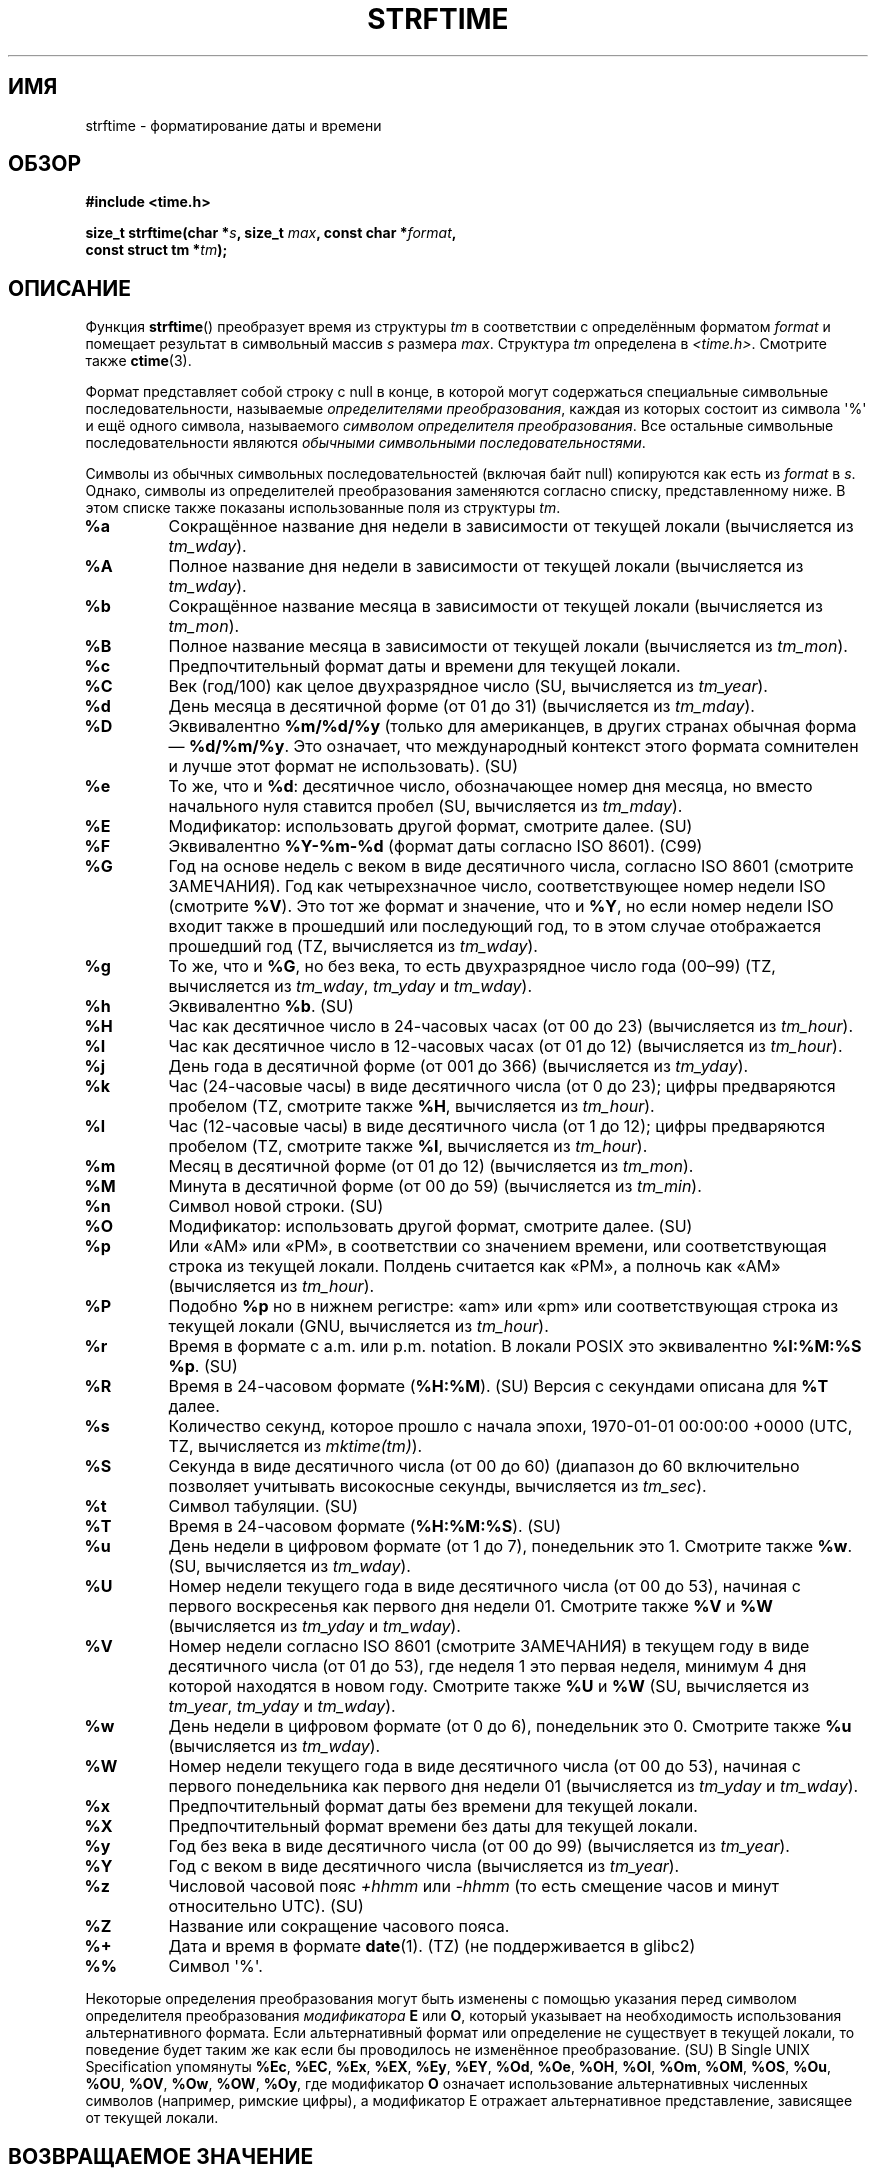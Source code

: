.\" -*- mode: troff; coding: UTF-8 -*-
.\" Copyright 1993 David Metcalfe (david@prism.demon.co.uk)
.\"
.\" %%%LICENSE_START(VERBATIM)
.\" Permission is granted to make and distribute verbatim copies of this
.\" manual provided the copyright notice and this permission notice are
.\" preserved on all copies.
.\"
.\" Permission is granted to copy and distribute modified versions of this
.\" manual under the conditions for verbatim copying, provided that the
.\" entire resulting derived work is distributed under the terms of a
.\" permission notice identical to this one.
.\"
.\" Since the Linux kernel and libraries are constantly changing, this
.\" manual page may be incorrect or out-of-date.  The author(s) assume no
.\" responsibility for errors or omissions, or for damages resulting from
.\" the use of the information contained herein.  The author(s) may not
.\" have taken the same level of care in the production of this manual,
.\" which is licensed free of charge, as they might when working
.\" professionally.
.\"
.\" Formatted or processed versions of this manual, if unaccompanied by
.\" the source, must acknowledge the copyright and authors of this work.
.\" %%%LICENSE_END
.\"
.\" References consulted:
.\"     Linux libc source code
.\"     Lewine's _POSIX Programmer's Guide_ (O'Reilly & Associates, 1991)
.\"     386BSD man pages
.\"     GNU texinfo documentation on glibc date/time functions.
.\" Modified Sat Jul 24 18:03:44 1993 by Rik Faith (faith@cs.unc.edu)
.\" Applied fix by Wolfgang Franke, aeb, 961011
.\" Corrected return value, aeb, 970307
.\" Added Single UNIX Spec conversions and %z, aeb/esr, 990329.
.\" 2005-11-22 mtk, added Glibc Notes covering optional 'flag' and
.\"           'width' components of conversion specifications.
.\"
.\"*******************************************************************
.\"
.\" This file was generated with po4a. Translate the source file.
.\"
.\"*******************************************************************
.TH STRFTIME 3 2019\-03\-06 GNU "Руководство программиста Linux"
.SH ИМЯ
strftime \- форматирование даты и времени
.SH ОБЗОР
.nf
\fB#include <time.h>\fP
.PP
\fBsize_t strftime(char *\fP\fIs\fP\fB, size_t \fP\fImax\fP\fB, const char *\fP\fIformat\fP\fB,\fP
\fB                const struct tm *\fP\fItm\fP\fB);\fP
.fi
.SH ОПИСАНИЕ
.\" FIXME . POSIX says: Local timezone information is used as though
.\" strftime() called tzset().  But this doesn't appear to be the case
Функция \fBstrftime\fP() преобразует время из структуры \fItm\fP в соответствии с
определённым форматом \fIformat\fP и помещает результат в символьный массив
\fIs\fP размера \fImax\fP. Структура \fItm\fP определена в
\fI<time.h>\fP. Смотрите также \fBctime\fP(3).
.PP
Формат представляет собой строку с null в конце, в которой могут содержаться
специальные символьные последовательности, называемые \fIопределителями
преобразования\fP, каждая из которых состоит из символа \(aq%\(aq и ещё одного
символа, называемого \fIсимволом определителя преобразования\fP. Все остальные
символьные последовательности являются \fIобычными символьными
последовательностями\fP.
.PP
Символы из обычных символьных последовательностей (включая байт null)
копируются как есть из \fIformat\fP в \fIs\fP. Однако, символы из определителей
преобразования заменяются согласно списку, представленному ниже. В этом
списке также показаны использованные поля из структуры \fItm\fP.
.TP 
\fB%a\fP
Сокращённое название дня недели в зависимости от текущей локали (вычисляется
из \fItm_wday\fP).
.TP 
\fB%A\fP
Полное название дня недели в зависимости от текущей локали (вычисляется из
\fItm_wday\fP).
.TP 
\fB%b\fP
Сокращённое название месяца в зависимости от текущей локали (вычисляется из
\fItm_mon\fP).
.TP 
\fB%B\fP
Полное название месяца в зависимости от текущей локали (вычисляется из
\fItm_mon\fP).
.TP 
\fB%c\fP
Предпочтительный формат даты и времени для текущей локали.
.TP 
\fB%C\fP
Век (год/100) как целое двухразрядное число (SU, вычисляется из \fItm_year\fP).
.TP 
\fB%d\fP
День месяца в десятичной форме (от 01 до 31) (вычисляется из \fItm_mday\fP).
.TP 
\fB%D\fP
Эквивалентно  \fB%m/%d/%y\fP (только для американцев, в других странах обычная
форма — \fB%d/%m/%y\fP. Это означает, что международный контекст этого формата
сомнителен и лучше этот формат не использовать). (SU)
.TP 
\fB%e\fP
То же, что и \fB%d\fP: десятичное число, обозначающее номер дня месяца, но
вместо начального нуля ставится пробел (SU, вычисляется из \fItm_mday\fP).
.TP 
\fB%E\fP
Модификатор: использовать другой формат, смотрите далее. (SU)
.TP 
\fB%F\fP
Эквивалентно \fB%Y\-%m\-%d\fP (формат даты согласно ISO\ 8601). (C99)
.TP 
\fB%G\fP
Год на основе недель с веком в виде десятичного числа, согласно ISO\ 8601
(смотрите ЗАМЕЧАНИЯ). Год как четырехзначное число, соответствующее номер
недели ISO (смотрите \fB%V\fP). Это тот же формат и значение, что и \fB%Y\fP, но
если номер недели ISO входит также в прошедший или последующий год, то в
этом случае отображается прошедший год (TZ, вычисляется из \fItm_wday\fP).
.TP 
\fB%g\fP
То же, что и \fB%G\fP, но без века, то есть двухразрядное число года (00\(en99)
(TZ, вычисляется из \fItm_wday\fP, \fItm_yday\fP и \fItm_wday\fP).
.TP 
\fB%h\fP
Эквивалентно \fB%b\fP.  (SU)
.TP 
\fB%H\fP
Час как десятичное число в 24\-часовых часах (от 00 до 23) (вычисляется из
\fItm_hour\fP).
.TP 
\fB%I\fP
Час как десятичное число в 12\-часовых часах (от 01 до 12) (вычисляется из
\fItm_hour\fP).
.TP 
\fB%j\fP
День года в десятичной форме (от 001 до 366) (вычисляется из \fItm_yday\fP).
.TP 
\fB%k\fP
Час (24\-часовые часы) в виде десятичного числа (от 0 до 23); цифры
предваряются пробелом (TZ, смотрите также \fB%H\fP, вычисляется из \fItm_hour\fP).
.TP 
\fB%l\fP
Час (12\-часовые часы) в виде десятичного числа (от 1 до 12); цифры
предваряются пробелом (TZ, смотрите также \fB%I\fP, вычисляется из \fItm_hour\fP).
.TP 
\fB%m\fP
Месяц в десятичной форме (от 01 до 12) (вычисляется из \fItm_mon\fP).
.TP 
\fB%M\fP
Минута в десятичной форме (от 00 до 59) (вычисляется из \fItm_min\fP).
.TP 
\fB%n\fP
Символ новой строки. (SU)
.TP 
\fB%O\fP
Модификатор: использовать другой формат, смотрите далее. (SU)
.TP 
\fB%p\fP
Или «AM» или «PM», в соответствии со значением времени, или соответствующая
строка из текущей локали. Полдень считается как «PM», а полночь как «AM»
(вычисляется из \fItm_hour\fP).
.TP 
\fB%P\fP
Подобно \fB%p\fP но в нижнем регистре: «am» или «pm»  или соответствующая
строка из текущей локали (GNU, вычисляется из \fItm_hour\fP).
.TP 
\fB%r\fP
Время в формате с a.m. или p.m. notation. В локали POSIX это эквивалентно
\fB%I:%M:%S %p\fP.  (SU)
.TP 
\fB%R\fP
Время в 24\-часовом формате (\fB%H:%M\fP). (SU) Версия с секундами описана для
\fB%T\fP далее.
.TP 
\fB%s\fP
Количество секунд, которое прошло с начала эпохи, 1970\-01\-01 00:00:00 +0000
(UTC, TZ, вычисляется из \fImktime(tm)\fP).
.TP 
\fB%S\fP
Секунда в виде десятичного числа (от 00 до 60) (диапазон до 60 включительно
позволяет учитывать високосные секунды, вычисляется из \fItm_sec\fP).
.TP 
\fB%t\fP
Символ табуляции. (SU)
.TP 
\fB%T\fP
Время в 24\-часовом формате (\fB%H:%M:%S\fP). (SU)
.TP 
\fB%u\fP
День недели в цифровом формате (от 1 до 7), понедельник это 1. Смотрите
также \fB%w\fP. (SU, вычисляется из \fItm_wday\fP).
.TP 
\fB%U\fP
Номер недели текущего года в виде десятичного числа (от 00 до 53), начиная с
первого воскресенья как первого дня недели 01. Смотрите также \fB%V\fP и \fB%W\fP
(вычисляется из \fItm_yday\fP и \fItm_wday\fP).
.TP 
\fB%V\fP
Номер недели согласно ISO\ 8601 (смотрите ЗАМЕЧАНИЯ) в текущем году в виде
десятичного числа (от 01 до 53), где неделя 1 это первая неделя, минимум 4
дня которой находятся в новом году. Смотрите также \fB%U\fP и \fB%W\fP (SU,
вычисляется из \fItm_year\fP, \fItm_yday\fP и \fItm_wday\fP).
.TP 
\fB%w\fP
День недели в цифровом формате (от 0 до 6), понедельник это 0. Смотрите
также \fB%u\fP (вычисляется из \fItm_wday\fP).
.TP 
\fB%W\fP
Номер недели текущего года в виде десятичного числа (от 00 до 53), начиная с
первого понедельника как первого дня недели 01 (вычисляется из \fItm_yday\fP и
\fItm_wday\fP).
.TP 
\fB%x\fP
Предпочтительный формат даты без времени для текущей локали.
.TP 
\fB%X\fP
Предпочтительный формат времени без даты для текущей локали.
.TP 
\fB%y\fP
Год без века в виде десятичного числа (от 00 до 99) (вычисляется из
\fItm_year\fP).
.TP 
\fB%Y\fP
Год с веком в виде десятичного числа (вычисляется из \fItm_year\fP).
.TP 
\fB%z\fP
Числовой часовой пояс \fI+hhmm\fP или \fI\-hhmm\fP (то есть смещение часов и минут
относительно UTC). (SU)
.TP 
\fB%Z\fP
Название или сокращение часового пояса.
.TP 
\fB%+\fP
.\" Nov 05 -- Not in Linux/glibc, but is in some BSDs (according to
.\" their man pages)
Дата и время в формате \fBdate\fP(1). (TZ) (не поддерживается в glibc2)
.TP 
\fB%%\fP
Символ \(aq%\(aq.
.PP
Некоторые определения преобразования могут быть изменены с помощью указания
перед символом определителя преобразования \fIмодификатора\fP \fBE\fP или \fBO\fP,
который указывает на необходимость использования альтернативного
формата. Если альтернативный формат или определение не существует в текущей
локали, то поведение будет таким же как если бы проводилось не изменённое
преобразование. (SU) В Single UNIX Specification упомянуты \fB%Ec\fP, \fB%EC\fP,
\fB%Ex\fP, \fB%EX\fP, \fB%Ey\fP, \fB%EY\fP, \fB%Od\fP, \fB%Oe\fP, \fB%OH\fP, \fB%OI\fP, \fB%Om\fP,
\fB%OM\fP, \fB%OS\fP, \fB%Ou\fP, \fB%OU\fP, \fB%OV\fP, \fB%Ow\fP, \fB%OW\fP, \fB%Oy\fP, где
модификатор \fBO\fP означает использование альтернативных численных символов
(например, римские цифры), а модификатор E отражает альтернативное
представление, зависящее от текущей локали.
.SH "ВОЗВРАЩАЕМОЕ ЗНАЧЕНИЕ"
.\" (This behavior applies since at least libc 4.4.4;
.\" very old versions of libc, such as libc 4.4.1,
.\" would return
.\" .I max
.\" if the array was too small.)
Предоставляя строку результата с завершающим байтом null, не превышающую
\fImax\fP байт, функция \fBstrftime\fP() возвращает количество символов (без учёта
конечного байта null), помещённых в массив \fIs\fP. Если длина строки
результата (включая завершающий байт null) превысила бы \fImax\fP байт, то
\fBstrftime\fP() возвращает 0, а содержимое массива будет неопределенным.
.PP
Заметим, что возвращаемое значение 0 не всегда означает ошибку. Например, во
многих локалях \fB%p\fP представляет собой пустую строку. Пустая строка
\fIformat\fP считается пустой строкой.
.SH ОКРУЖЕНИЕ
Используются переменные окружения \fBTZ\fP и \fBLC_TIME\fP.
.SH АТРИБУТЫ
Описание терминов данного раздела смотрите в \fBattributes\fP(7).
.TS
allbox;
lb lb lb
l l l.
Интерфейс	Атрибут	Значение
T{
\fBstrftime\fP()
T}	Безвредность в нитях	MT\-Safe env locale
.TE
.SH "СООТВЕТСТВИЕ СТАНДАРТАМ"
.\" FIXME strftime() is in POSIX.1-2001 and POSIX.1-2008, but the details
.\" in the standards changed across versions. Investigate and
.\" write up.
SVr4, C89, C99. Большинство этих определителей поддерживаются стандартом
ANSI C (не помечен), Single UNIX Specification (помечен как SU), пакетом
часовых поясов Олсона (Olson) (помечен как TZ) и glibc (помечен как GNU),
кроме \fB%+\fP, которое не поддерживается в glibc2. С другой стороны, в glibc2
есть несколько дополнительных расширений. В POSIX.1 есть ссылка только на
ANSI C; в POSIX.2 описание \fBdate\fP(1) содержит несколько расширений, которые
можно применить и к \fBstrftime\fP(). Преобразование \fB%F\fP есть в C99 и
POSIX.1\-2001.
.PP
В SUSv2 определитель \fB%S\fP позволяет использовать диапазон от 00 до 61, что
даёт теоретическую возможность включать в минуту двойную високосную секунду
(такой минуты ещё никогда не было).
.SH ЗАМЕЧАНИЯ
.SS "Учёт недель в ISO 8601"
Определители \fB%G\fP, \fB%g\fP и \fB%V\fP заменяются значениями, вычисленными из
года на основе недели, который определяется стандартом ISO\ 8601. В этой
системе недели начинаются с понедельника и нумеруются с 01 до 52 или
53. Неделя 1 — это первая неделя, где четыре или более дней находятся в
новом году (иначе говоря, неделя 01 это первая неделя года, в которой есть
четверг; или неделя с 4 января). Если три или менее дней первой календарной
недели выпадают на новый год, то согласно системе счёта недель ISO 8601 эти
дни являются частью недели 53 предыдущего года. Например, 1 января 2010 это
пятница, то есть только три дня этой календарной недели выпадают на 2010. То
есть согласно системе недель ISO\ 8601 эти три дня являются частью недели 53
(\fB%V\fP) 2009 года (\fB%G\fP); неделя 01 по ISO\ 8601 для 2010 года начинается с
понедельника 4 января 2010 года.
.SS "Замечания по glibc"
.\" HP-UX and Tru64 also have features like this.
В glibc есть несколько расширений определений преобразования (эти расширения
не входят в POSIX.1\-2001, но в некоторых других системах есть подобные
возможности). Между символом \(aq%\(aq и символом определителя
преобразования может быть указан \fIflag\fP и поле \fIwidth\fP (и они указываются
до модификаторов \fBE\fP или \fBO\fP).
.PP
Допускаются следующие символьные флаги:
.TP 
\fB_\fP
(подчёркивание) Дополнять строку числового результата пробелами.
.TP 
\fB\-\fP
(перенос) Не дополнять строку числового результата.
.TP 
\fB0\fP
Дополнять строку числового результата нулями, даже если для символа
определителя преобразования по умолчанию используются пробелы для
дополнения.
.TP 
\fB^\fP
Преобразовывать алфавитные символы в строке результата в заглавные.
.TP 
\fB#\fP
Изменять регистр символов в строке результата на противоположный (этот флаг
работает только с некоторыми символами определителей преобразования, и среди
них действительно реально полезно только с \fB%Z\fP).
.PP
После флага (возможно отсутствующего) может быть указан десятичный
определитель ширины. Если реальный размер поля меньше чем эта ширина, то
строка результата дополняется (слева) до указанной ширины.
.SH ДЕФЕКТЫ
Если строка результата превысила бы \fImax\fP байт, значение \fIerrno\fP \fIне\fP
изменяется. Это делает невозможным отличить данную ошибку от случая, когда
для строки \fIformat\fP обоснованно создаётся строка результата нулевой
длины. В POSIX.1\-2001 \fIне\fP определены какие\-либо значения \fIerrno\fP для
\fBstrftime\fP().
.PP
Некоторые дефектные версии \fBgcc\fP(1) выдают сообщение об использовании
\fB%c\fP: \fIwarning: `%c' yields only last 2 digits of year in some
locales\fP. Естественно, программистам предлагается использовать \fB%c\fP, что
даёт предпочтительное представление даты и времени. Каждый, кто встречает
подобного вида странные путаницы, обходит эту проблему
\fBgcc\fP(1). Относительно понятный способ — это добавить промежуточную функцию
.PP
.in +4n
.EX
size_t
my_strftime(char *s, size_t max, const char *fmt,
            const struct tm *tm)
{
    return strftime(s, max, fmt, tm);
}
.EE
.in
.PP
В настоящее время, у \fBgcc\fP(1) есть параметр \fI\-Wno\-format\-y2k\fP, который
отключает предупреждение, поэтому такой способ решения больше не нужен.
.SH ПРИМЕР
\fBФормат даты согласно RFC\ 2822\fP (в английской локали с %a и %b)
.PP
.in +2n
"%a,\ %d\ %b\ %Y\ %T\ %z"
.PP
\fBФормат даты согласно RFC\ 822\fP (в английской локали с %a и %b)
.PP
.in +2n
"%a,\ %d\ %b\ %y\ %T\ %z"
.SS "Пример программы"
Представленную ниже программу можно использовать для экспериментов с
\fBstrftime\fP().
.PP
Несколько примеров строк результата, созданных \fBstrftime\fP() в реализации
glibc:
.PP
.in +4n
.EX
$\fB ./a.out \(aq%m\(aq\fP
Строка результата: "11"
$\fB ./a.out \(aq%5m\(aq\fP
Строка результата: "00011"
$\fB ./a.out \(aq%_5m\(aq\fP
Строка результата: "   11"
.EE
.in
.SS "Исходный код программы"
\&
.EX
#include <time.h>
#include <stdio.h>
#include <stdlib.h>

int
main(int argc, char *argv[])
{
    char outstr[200];
    time_t t;
    struct tm *tmp;

    t = time(NULL);
    tmp = localtime(&t);
    if (tmp == NULL) {
        perror("localtime");
        exit(EXIT_FAILURE);
    }

    if (strftime(outstr, sizeof(outstr), argv[1], tmp) == 0) {
        fprintf(stderr, "strftime вернула 0");
        exit(EXIT_FAILURE);
    }

    printf("Строка результата: \e"%s\e"\en", outstr);
    exit(EXIT_SUCCESS);
}
.EE
.SH "СМОТРИТЕ ТАКЖЕ"
\fBdate\fP(1), \fBtime\fP(2), \fBctime\fP(3), \fBsetlocale\fP(3), \fBsprintf\fP(3),
\fBstrptime\fP(3)
